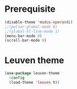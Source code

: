 * Prerequisite
#+begin_src emacs-lisp
  (disable-theme 'modus-operandi)
  ;;(pulsar-global-mode 0)
  ;;(global-hl-line-mode 1)
  (menu-bar-mode 0)
  (scroll-bar-mode 0)
#+end_src

* Leuven theme
#+begin_src emacs-lisp
(use-package leuven-theme
  :config
  (load-theme 'leuven t))
#+end_src

